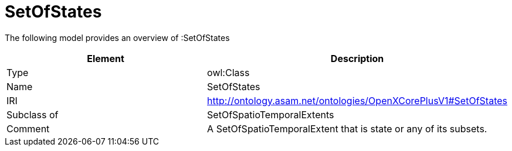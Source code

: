 // This file was created automatically by title Untitled No version .
// DO NOT EDIT!

= SetOfStates

//Include information from owl files

The following model provides an overview of :SetOfStates

|===
|Element |Description

|Type
|owl:Class

|Name
|SetOfStates

|IRI
|http://ontology.asam.net/ontologies/OpenXCorePlusV1#SetOfStates

|Subclass of
|SetOfSpatioTemporalExtents

|Comment
|A SetOfSpatioTemporalExtent that is state or any of its subsets.

|===